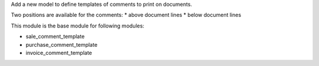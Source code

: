 Add a new model to define templates of comments to print on
documents.

Two positions are available for the comments:
* above document lines
* below document lines

This module is the base module for following modules:

* sale_comment_template
* purchase_comment_template
* invoice_comment_template

